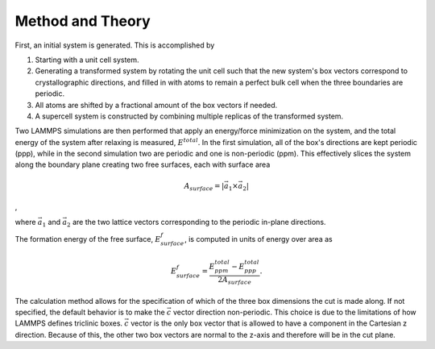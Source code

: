 Method and Theory
-----------------

First, an initial system is generated. This is accomplished by

1. Starting with a unit cell system.

2. Generating a transformed system by rotating the unit cell such that
   the new system's box vectors correspond to crystallographic
   directions, and filled in with atoms to remain a perfect bulk cell
   when the three boundaries are periodic.

3. All atoms are shifted by a fractional amount of the box vectors if
   needed.

4. A supercell system is constructed by combining multiple replicas of
   the transformed system.

Two LAMMPS simulations are then performed that apply an energy/force
minimization on the system, and the total energy of the system after
relaxing is measured, :math:`E^{total}`. In the first simulation, all of
the box's directions are kept periodic (ppp), while in the second
simulation two are periodic and one is non-periodic (ppm). This
effectively slices the system along the boundary plane creating two free
surfaces, each with surface area

.. math:: A_{surface} = \left| \vec{a_1} \times \vec{a_2} \right|

,

where :math:`\vec{a_1}` and :math:`\vec{a_2}` are the two lattice
vectors corresponding to the periodic in-plane directions.

The formation energy of the free surface, :math:`E_{surface}^f`, is
computed in units of energy over area as

.. math:: E_{surface}^f = \frac{E_{ppm}^{total} - E_{ppp}^{total}} {2 A_{surface}}.

The calculation method allows for the specification of which of the
three box dimensions the cut is made along. If not specified, the
default behavior is to make the :math:`\vec{c}` vector direction
non-periodic. This choice is due to the limitations of how LAMMPS
defines triclinic boxes. :math:`\vec{c}` vector is the only box vector
that is allowed to have a component in the Cartesian z direction.
Because of this, the other two box vectors are normal to the z-axis and
therefore will be in the cut plane.
